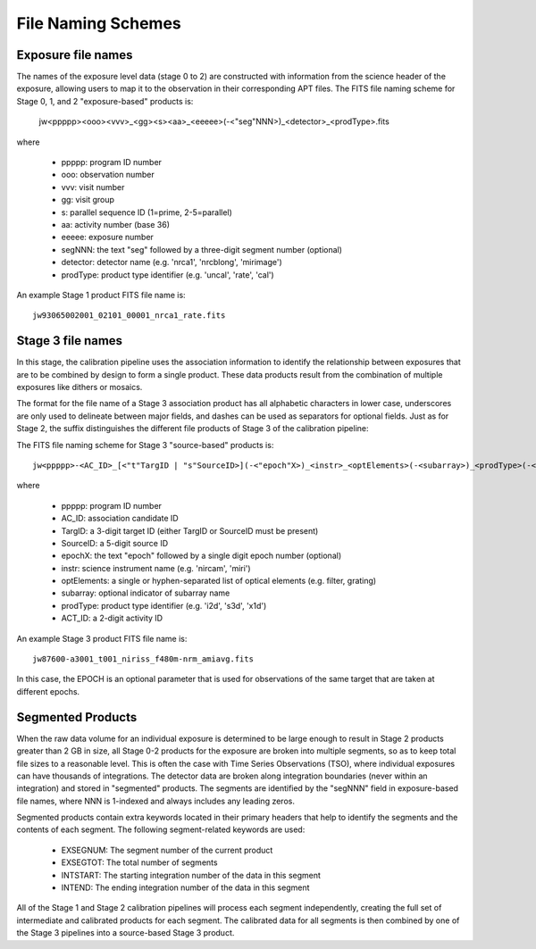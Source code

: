 .. _file_naming_schemes:

File Naming Schemes
-------------------

.. _exp_file_names:

Exposure file names
^^^^^^^^^^^^^^^^^^^
The names of the exposure level data (stage 0 to 2) are constructed with information from the science header of the exposure, allowing users to map it to the observation in their corresponding APT files. The FITS file naming scheme for Stage 0, 1, and 2 "exposure-based" products is:

 jw<ppppp><ooo><vvv>_<gg><s><aa>_<eeeee>(-<"seg"NNN>)_<detector>_<prodType>.fits

where

 - ppppp: program ID number
 - ooo: observation number
 - vvv: visit number
 - gg: visit group
 - s: parallel sequence ID (1=prime, 2-5=parallel)
 - aa: activity number (base 36)
 - eeeee: exposure number
 - segNNN: the text "seg" followed by a three-digit segment number (optional)
 - detector: detector name (e.g. 'nrca1', 'nrcblong', 'mirimage')
 - prodType: product type identifier (e.g. 'uncal', 'rate', 'cal')

An example Stage 1 product FITS file name is::

 jw93065002001_02101_00001_nrca1_rate.fits

.. _src_file_names:

Stage 3 file names
^^^^^^^^^^^^^^^^^^
In this stage, the calibration pipeline uses the association information to identify the relationship between exposures 
that are to be combined by design to form a single product. These data products result from the combination of multiple 
exposures like dithers or mosaics.

The format for the file name of a Stage 3 association product has all alphabetic characters in lower case, underscores 
are only used to delineate between major fields, and dashes can be used as separators for optional fields. 
Just as for Stage 2, the suffix distinguishes the different file products of Stage 3 of the calibration pipeline:

The FITS file naming scheme for Stage 3 "source-based" products is::

 jw<ppppp>-<AC_ID>_[<"t"TargID | "s"SourceID>](-<"epoch"X>)_<instr>_<optElements>(-<subarray>)_<prodType>(-<ACT_ID>).fits

where

 - ppppp: program ID number
 - AC_ID: association candidate ID
 - TargID: a 3-digit target ID (either TargID or SourceID must be present)
 - SourceID: a 5-digit source ID
 - epochX: the text "epoch" followed by a single digit epoch number (optional)
 - instr: science instrument name (e.g. 'nircam', 'miri')
 - optElements: a single or hyphen-separated list of optical elements (e.g. filter, grating)
 - subarray: optional indicator of subarray name
 - prodType: product type identifier (e.g. 'i2d', 's3d', 'x1d')
 - ACT_ID: a 2-digit activity ID


An example Stage 3 product FITS file name is::

 jw87600-a3001_t001_niriss_f480m-nrm_amiavg.fits

In this case, the EPOCH is an optional parameter that is used for observations of the same target that are taken at different epochs.

.. _segmented_files:

Segmented Products
^^^^^^^^^^^^^^^^^^
When the raw data volume for an individual exposure is determined to be large enough to result in
Stage 2 products greater than 2 GB in size, all Stage 0-2 products for the exposure are broken into
multiple segments, so as to keep total file sizes to a reasonable level. This is often the case with
Time Series Observations (TSO), where individual exposures can have thousands of integrations.
The detector data are broken along integration boundaries (never within an integration) and stored
in "segmented" products. The segments are identified by the "segNNN" field in exposure-based file
names, where NNN is 1-indexed and always includes any leading zeros.

Segmented products contain extra keywords located in their primary headers that help to identify
the segments and the contents of each segment. The following segment-related keywords are used:

 - EXSEGNUM: The segment number of the current product
 - EXSEGTOT: The total number of segments
 - INTSTART: The starting integration number of the data in this segment
 - INTEND: The ending integration number of the data in this segment

All of the Stage 1 and Stage 2 calibration pipelines will process each segment independently,
creating the full set of intermediate and calibrated products for each segment. The calibrated data
for all segments is then combined by one of the Stage 3 pipelines into a source-based Stage 3
product.


